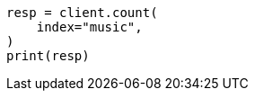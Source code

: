 // This file is autogenerated, DO NOT EDIT
// connector/docs/connectors-API-tutorial.asciidoc:417

[source, python]
----
resp = client.count(
    index="music",
)
print(resp)
----
